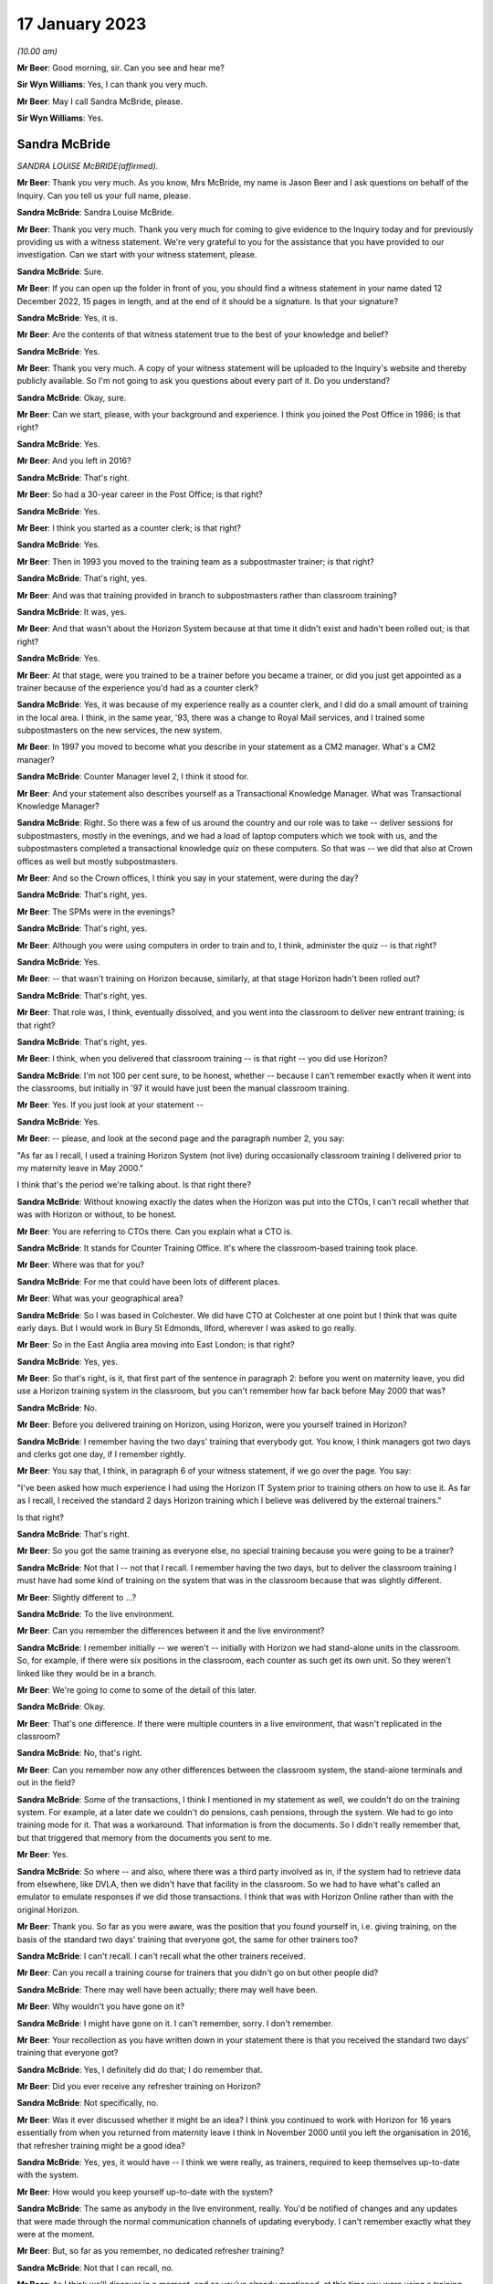 17 January 2023
===============

*(10.00 am)*

**Mr Beer**: Good morning, sir.  Can you see and hear me?

**Sir Wyn Williams**: Yes, I can thank you very much.

**Mr Beer**: May I call Sandra McBride, please.

**Sir Wyn Williams**: Yes.

Sandra McBride
--------------

*SANDRA LOUISE McBRIDE(affirmed).*

**Mr Beer**: Thank you very much.  As you know, Mrs McBride, my name is Jason Beer and I ask questions on behalf of the Inquiry.  Can you tell us your full name, please.

**Sandra McBride**: Sandra Louise McBride.

**Mr Beer**: Thank you very much.  Thank you very much for coming to give evidence to the Inquiry today and for previously providing us with a witness statement.  We're very grateful to you for the assistance that you have provided to our investigation.  Can we start with your witness statement, please.

**Sandra McBride**: Sure.

**Mr Beer**: If you can open up the folder in front of you, you should find a witness statement in your name dated 12 December 2022, 15 pages in length, and at the end of it should be a signature.  Is that your signature?

**Sandra McBride**: Yes, it is.

**Mr Beer**: Are the contents of that witness statement true to the best of your knowledge and belief?

**Sandra McBride**: Yes.

**Mr Beer**: Thank you very much.  A copy of your witness statement will be uploaded to the Inquiry's website and thereby publicly available.  So I'm not going to ask you questions about every part of it.  Do you understand?

**Sandra McBride**: Okay, sure.

**Mr Beer**: Can we start, please, with your background and experience.  I think you joined the Post Office in 1986; is that right?

**Sandra McBride**: Yes.

**Mr Beer**: And you left in 2016?

**Sandra McBride**: That's right.

**Mr Beer**: So had a 30-year career in the Post Office; is that right?

**Sandra McBride**: Yes.

**Mr Beer**: I think you started as a counter clerk; is that right?

**Sandra McBride**: Yes.

**Mr Beer**: Then in 1993 you moved to the training team as a subpostmaster trainer; is that right?

**Sandra McBride**: That's right, yes.

**Mr Beer**: And was that training provided in branch to subpostmasters rather than classroom training?

**Sandra McBride**: It was, yes.

**Mr Beer**: And that wasn't about the Horizon System because at that time it didn't exist and hadn't been rolled out; is that right?

**Sandra McBride**: Yes.

**Mr Beer**: At that stage, were you trained to be a trainer before you became a trainer, or did you just get appointed as a trainer because of the experience you'd had as a counter clerk?

**Sandra McBride**: Yes, it was because of my experience really as a counter clerk, and I did do a small amount of training in the local area.  I think, in the same year, '93, there was a change to Royal Mail services, and I trained some subpostmasters on the new services, the new system.

**Mr Beer**: In 1997 you moved to become what you describe in your statement as a CM2 manager.  What's a CM2 manager?

**Sandra McBride**: Counter Manager level 2, I think it stood for.

**Mr Beer**: And your statement also describes yourself as a Transactional Knowledge Manager.  What was Transactional Knowledge Manager?

**Sandra McBride**: Right.  So there was a few of us around the country and our role was to take -- deliver sessions for subpostmasters, mostly in the evenings, and we had a load of laptop computers which we took with us, and the subpostmasters completed a transactional knowledge quiz on these computers.  So that was -- we did that also at Crown offices as well but mostly subpostmasters.

**Mr Beer**: And so the Crown offices, I think you say in your statement, were during the day?

**Sandra McBride**: That's right, yes.

**Mr Beer**: The SPMs were in the evenings?

**Sandra McBride**: That's right, yes.

**Mr Beer**: Although you were using computers in order to train and to, I think, administer the quiz -- is that right?

**Sandra McBride**: Yes.

**Mr Beer**: -- that wasn't training on Horizon because, similarly, at that stage Horizon hadn't been rolled out?

**Sandra McBride**: That's right, yes.

**Mr Beer**: That role was, I think, eventually dissolved, and you went into the classroom to deliver new entrant training; is that right?

**Sandra McBride**: That's right, yes.

**Mr Beer**: I think, when you delivered that classroom training -- is that right -- you did use Horizon?

**Sandra McBride**: I'm not 100 per cent sure, to be honest, whether -- because I can't remember exactly when it went into the classrooms, but initially in '97 it would have just been the manual classroom training.

**Mr Beer**: Yes.  If you just look at your statement --

**Sandra McBride**: Yes.

**Mr Beer**: -- please, and look at the second page and the paragraph number 2, you say:

"As far as I recall, I used a training Horizon System (not live) during occasionally classroom training I delivered prior to my maternity leave in May 2000."

I think that's the period we're talking about.  Is that right there?

**Sandra McBride**: Without knowing exactly the dates when the Horizon was put into the CTOs, I can't recall whether that was with Horizon or without, to be honest.

**Mr Beer**: You are referring to CTOs there.  Can you explain what a CTO is.

**Sandra McBride**: It stands for Counter Training Office.  It's where the classroom-based training took place.

**Mr Beer**: Where was that for you?

**Sandra McBride**: For me that could have been lots of different places.

**Mr Beer**: What was your geographical area?

**Sandra McBride**: So I was based in Colchester.  We did have CTO at Colchester at one point but I think that was quite early days.  But I would work in Bury St Edmonds, Ilford, wherever I was asked to go really.

**Mr Beer**: So in the East Anglia area moving into East London; is that right?

**Sandra McBride**: Yes, yes.

**Mr Beer**: So that's right, is it, that first part of the sentence in paragraph 2: before you went on maternity leave, you did use a Horizon training system in the classroom, but you can't remember how far back before May 2000 that was?

**Sandra McBride**: No.

**Mr Beer**: Before you delivered training on Horizon, using Horizon, were you yourself trained in Horizon?

**Sandra McBride**: I remember having the two days' training that everybody got.  You know, I think managers got two days and clerks got one day, if I remember rightly.

**Mr Beer**: You say that, I think, in paragraph 6 of your witness statement, if we go over the page.  You say:

"I've been asked how much experience I had using the Horizon IT System prior to training others on how to use it.  As far as I recall, I received the standard 2 days Horizon training which I believe was delivered by the external trainers."

Is that right?

**Sandra McBride**: That's right.

**Mr Beer**: So you got the same training as everyone else, no special training because you were going to be a trainer?

**Sandra McBride**: Not that I -- not that I recall.  I remember having the two days, but to deliver the classroom training I must have had some kind of training on the system that was in the classroom because that was slightly different.

**Mr Beer**: Slightly different to ...?

**Sandra McBride**: To the live environment.

**Mr Beer**: Can you remember the differences between it and the live environment?

**Sandra McBride**: I remember initially -- we weren't -- initially with Horizon we had stand-alone units in the classroom.  So, for example, if there were six positions in the classroom, each counter as such get its own unit.  So they weren't linked like they would be in a branch.

**Mr Beer**: We're going to come to some of the detail of this later.

**Sandra McBride**: Okay.

**Mr Beer**: That's one difference.  If there were multiple counters in a live environment, that wasn't replicated in the classroom?

**Sandra McBride**: No, that's right.

**Mr Beer**: Can you remember now any other differences between the classroom system, the stand-alone terminals and out in the field?

**Sandra McBride**: Some of the transactions, I think I mentioned in my statement as well, we couldn't do on the training system.  For example, at a later date we couldn't do pensions, cash pensions, through the system.  We had to go into training mode for it.  That was a workaround. That information is from the documents.  So I didn't really remember that, but that triggered that memory from the documents you sent to me.

**Mr Beer**: Yes.

**Sandra McBride**: So where -- and also, where there was a third party involved as in, if the system had to retrieve data from elsewhere, like DVLA, then we didn't have that facility in the classroom.  So we had to have what's called an emulator to emulate responses if we did those transactions.  I think that was with Horizon Online rather than with the original Horizon.

**Mr Beer**: Thank you.  So far as you were aware, was the position that you found yourself in, i.e. giving training, on the basis of the standard two days' training that everyone got, the same for other trainers too?

**Sandra McBride**: I can't recall.  I can't recall what the other trainers received.

**Mr Beer**: Can you recall a training course for trainers that you didn't go on but other people did?

**Sandra McBride**: There may well have been actually; there may well have been.

**Mr Beer**: Why wouldn't you have gone on it?

**Sandra McBride**: I might have gone on it.  I can't remember, sorry. I don't remember.

**Mr Beer**: Your recollection as you have written down in your statement there is that you received the standard two days' training that everyone got?

**Sandra McBride**: Yes, I definitely did do that; I do remember that.

**Mr Beer**: Did you ever receive any refresher training on Horizon?

**Sandra McBride**: Not specifically, no.

**Mr Beer**: Was it ever discussed whether it might be an idea? I think you continued to work with Horizon for 16 years essentially from when you returned from maternity leave I think in November 2000 until you left the organisation in 2016, that refresher training might be a good idea?

**Sandra McBride**: Yes, yes, it would have -- I think we were really, as trainers, required to keep themselves up-to-date with the system.

**Mr Beer**: How would you keep yourself up-to-date with the system?

**Sandra McBride**: The same as anybody in the live environment, really. You'd be notified of changes and any updates that were made through the normal communication channels of updating everybody.  I can't remember exactly what they were at the moment.

**Mr Beer**: But, so far as you remember, no dedicated refresher training?

**Sandra McBride**: Not that I can recall, no.

**Mr Beer**: As I think we'll discover in a moment, and as you've already mentioned, at this time you were using a training version of Horizon and not the operating version that was used in the live estate; is that right?

**Sandra McBride**: That's right, yes.

**Mr Beer**: I think you undertook that role until May 2000.  As I said already, you returned from maternity leave in November 2000 and from that time onwards you had an administrative function; is that right?

**Sandra McBride**: Yes.

**Mr Beer**: Would a fair description of that be having responsibility for the maintenance of the new entrant counter training materials?

**Sandra McBride**: That's right.

**Mr Beer**: Was that a regional role or a national role?

**Sandra McBride**: National.

**Mr Beer**: Was it -- I was going to say just you.  That sounds terrible.  Was it you or was there anyone else doing it?

**Sandra McBride**: Well, I was the only person who did that role, but I had support from the team, the wider training team.

**Mr Beer**: What support did the wider training team give you?

**Sandra McBride**: They would be involved in changes.  So I organised a group from the team, sort of like so there was some trainers, some training managers, and a trainer coach which was sort of a high level of manager, and we had regular meetings to discuss changes to the course materials.  So their input helped identify changes that we needed to make, any amendments.

So that's where the support was in that their knowledge and experience of using the training materials sometimes identified improvements, and obviously then, if there were any changes to products, then we would as a group make sure that the changes were made to all the materials in the course.

**Mr Beer**: Did you hold the pen, as it were, over the changes to the manual or the materials?

**Sandra McBride**: Yes, I sort of like -- you know, I was the custodian of them all and -- yes, so I just made sure that those changes were made.  Some of the changes I made myself, once somebody had identified what needed to be done.  So a lot of those changes I did do after agreeing with the team, the working group that I worked with, what changes were needed.

**Mr Beer**: Just to be clear as to the extent or limitations of your role, you weren't involved in the initial rollout of the Horizon training programme, i.e. existing subpostmasters and counter staff, their training on the new Horizon System?

**Sandra McBride**: No.

**Mr Beer**: That was down to, I think, the company responsible for the design and build and rollout of the system?

**Sandra McBride**: Yes.

**Mr Beer**: Which became Fujitsu?

**Sandra McBride**: Yes.

**Mr Beer**: Your role was to have responsibility, secondly, for the entire suite of training materials -- is that right -- for trainees on the new entrant counter training programme?

**Sandra McBride**: Yes, just the new entrant training, yes.

**Mr Beer**: And that obviously included an element, a significant element, of training on the Horizon System?

**Sandra McBride**: Yes.

**Mr Beer**: Now, you say in paragraph 17 of your witness statement, if we just turn to that, please, which is on page 5, in the third sentence, the fourth line:

"The training course changed in length and content over the years.  Initially the classroom course was only available to Branch Office staff but after making changes it was offered to subpostmasters."

When did that change take place?

**Sandra McBride**: I don't recall exactly when that was.

**Mr Beer**: Can you recall why the new entrant training as a classroom course was only available to branch office staff?

**Sandra McBride**: No, I don't know why.

**Mr Beer**: And only rolled out to those becoming subpostmasters later?

**Sandra McBride**: Yes, I don't know why that decision was made to change that.

**Mr Beer**: I'm looking at it the other way round: why the decision was made not to include subpostmasters from the outset.

**Sandra McBride**: I don't know because --

**Mr Beer**: I know it wasn't your decision presumably.

**Sandra McBride**: No.  The classroom training initially was offered to -- or it was mandatory for branch office staff.  That was in place when I joined in '86 actually.  So I don't know why that was how it was, but that was how it was when I joined.

**Mr Beer**: You say, picking up on what you've just said, if we go over the page to paragraph 21:

"New entrant training was offered to all new subpostmasters although was mandatory for Branch Office staff."

Are you drawing a distinction there between one being optional and one being mandatory?

**Sandra McBride**: At a later date, once the classroom training was offered to subpostmasters, it was offered to them rather than being mandatory like it was for branch office staff.

**Mr Beer**: Why was that?

**Sandra McBride**: I don't know, to be honest.

**Mr Beer**: Can you think of a reason why a distinction was drawn?

**Sandra McBride**: Because I'm guessing that, when a subpostmaster takes over a post office, they've got a lot to deal with. They may not have been able to take the time out to go to the classroom training.  The location of the classrooms might not have been suitable.

**Mr Beer**: Why didn't those things apply to counter staff?

**Sandra McBride**: I think with counter staff, as far as I'm aware, they were able to book into accommodation, like hotels, if they were a long way from a CTO counter training office, which -- that didn't apply to subpostmasters.

**Mr Beer**: So it was about accommodation relating to attendance that --

**Sandra McBride**: Yes, so they could get to a counter training office. So, if it was a long way from -- because we had several around the country, but obviously not everybody was able to travel perhaps on a daily basis to a counter training office.  So they were put up in hotels to enable them to attend.

**Mr Beer**: That was the reason why it was only voluntary attendance for subpostmasters?

**Sandra McBride**: No, I don't believe that is why it was only voluntary for subpostmasters.  I don't think they were -- the business would pay for them to go to the hotel, but I don't know.

**Mr Beer**: Other than that you don't know the reason?

**Sandra McBride**: That's my assumption really.

**Mr Beer**: Okay, thank you.

Now, I think there came a time when the audit team merged with the training team.

**Sandra McBride**: That's right, yes.

**Mr Beer**: After that time, you had responsibility for maintaining the audit documents and tools as well as the training documents and tools.

**Sandra McBride**: That's right, yes.

**Mr Beer**: Again, was that a national responsibility?

**Sandra McBride**: Yes.

**Mr Beer**: So, if from whenever this date was -- we'll establish the date in a moment if we can -- somebody was to ask who's responsible for the maintenance of policy documents or protocol documents relating to audit nationally, that would be you?

**Sandra McBride**: Yes.

**Mr Beer**: Can you remember when you assumed that position, when you took up that role?

**Sandra McBride**: Not exactly, no.  I don't know when that --

**Mr Beer**: So it's after November 2000?

**Sandra McBride**: Yes, it would have been, yes.

**Mr Beer**: And before 2016 when you left?

**Sandra McBride**: Yes.

**Mr Beer**: Any recollection as to, in that 15 or 16 years, when that might be?

**Sandra McBride**: From seeing a document on here that you supplied, it states that it was around about 2008.

**Mr Beer**: Yes.  We're going to look at that document a little later in the morning.  But you have read that now.  Does that jog your memory at all, or doesn't it assist --

**Sandra McBride**: Well, it says 2008, so I trust it was 2008.

**Mr Beer**: Okay.  What were the reasons, as you understood them, for the merger of the two teams, audit and training?

**Sandra McBride**: I think -- I don't know for sure, but my guess is that it was to utilise the number of trainers that we had, you know, to make the trainers multi-skilled, because there was -- the training team was quite a large team, and I think that was one of the reasons to multi-skill the field trainers.

**Mr Beer**: I was going to ask you that.  Were the existing teams, the teams of trainers and the teams of auditors, asked to carry out their existing roles, i.e. the trainers stayed as trainers and the auditors trained as -- stayed as auditors or, after the merger, did auditors carry out training and trainers carry out audits?

**Sandra McBride**: Yes, they did, yes.  They wanted all the advisers, as they became known, to be multi-skilled to be able to do both.

**Mr Beer**: Would it be right that sometimes a failure in training might manifest itself in the course of an audit?  If somebody hadn't been properly training about something --

**Sandra McBride**: Possibly, yes.

**Mr Beer**: -- they might make mistakes?

**Sandra McBride**: Yes.

**Mr Beer**: And those mistakes might show up in an audit?

**Sandra McBride**: If they weren't perhaps following procedures, it might do.  The audit was primarily to check the assets in the branch against what the Horizon System, when Horizon was in, said there was.  So I suppose, if somebody hadn't been trained properly in those procedures, they could make errors.

The audit also included other areas such as compliance.  So the auditors would check compliance as well.

**Mr Beer**: Compliance with what?

**Sandra McBride**: Anti-money laundering and areas like that.

**Mr Beer**: So regulatory compliance?

**Sandra McBride**: That's right, yes.

**Mr Beer**: Would it ever be the case that a person that had been trained by a training and audit adviser would then be audited by that same person?

**Sandra McBride**: Possibly, yes.

**Mr Beer**: Is that because the pool was relatively small and geographically based?

**Sandra McBride**: The pool of --

**Mr Beer**: Training an audit adviser.

**Sandra McBride**: That was quite a large number of people, but obviously I think, when they were scheduled to attend an audit, the advisers would be allocated a branch fairly local to them, which would apply with the training aspect as well.

**Mr Beer**: So it's the geographical limitation that means you might get the same person that trained you as a year or two later auditing you?

**Sandra McBride**: Yes.

**Mr Beer**: You refer -- we needn't turn it up -- in paragraph 46 of your witness statement to trainers being trained on audit tools and shadowing auditors and vice versa.  Is that because they were required to multitask?

**Sandra McBride**: Yes.

**Mr Beer**: Was that from 2008 again?

**Sandra McBride**: Yes, it would have been, yes.

**Mr Beer**: Can we look, please, at a document POL00043806.  This is going to come up on the screen for you.  It's going to be so complicated to find where you are on that.  This document, take it from me, describes you as the audit and training adviser.

**Sandra McBride**: I haven't seen anything yet.

**Mr Beer**: I think it's coming up on the screen now.  If we go over to the next page, please.

**Sandra McBride**: I can't see anything on my screen at the moment.

**Mr Beer**: Just wait a moment.  Somebody will come out and help.

Can you now see?

**Sandra McBride**: Yes, I can.

**Mr Beer**: In the time that that's taken, I've now lost you.  Take it from me this describes you as an audit and training adviser.

**Sandra McBride**: Yes.

**Mr Beer**: Is that right?

**Sandra McBride**: That was the role I was at the time, yes.  That would have been my title, yes.

**Mr Beer**: So, if you had to fill out a passport application and they said, "What's your job title", you would have written in it "audit and training adviser"?

**Sandra McBride**: Yes.

**Mr Beer**: Who did you advise, or is that a misdescription?

**Sandra McBride**: Yes, I didn't sort of advise as such.

**Mr Beer**: Sorry, the document can be taken down now particularly as it was of no use to me.

**Sandra McBride**: I think we were all called advisers in some format, like the field support advisers, they were the trainers/auditors.  The role name changed -- my role name changed over the course of the years I did it but, you know, I don't really call myself -- I don't recall being an adviser as such.

**Mr Beer**: You wouldn't have seen yourself as an adviser?

**Sandra McBride**: Not really, no.

**Mr Beer**: Just like the people that were doing the training, you wouldn't have seen them as advisers?

**Sandra McBride**: No.

**Mr Beer**: You would have called them trainers?

**Sandra McBride**: Yes.

**Mr Beer**: And the people doing the auditing, you would have seen them as auditors, not advisers.

**Sandra McBride**: No, not really, no.

**Mr Beer**: Did you in fact give advice at all to anyone?

**Sandra McBride**: Not really, no.  I don't think so.

**Mr Beer**: Did you advise over the content of the changes to the training materials and audit materials, or did you just administrate the changes that were made by others?

**Sandra McBride**: I did have -- I suppose I would have had input into that, into the changes.

**Mr Beer**: What do you mean by you would have had input?  Can you give us a feel for the extent of your involvement?

**Sandra McBride**: For example -- I'm trying to think of an example ...

**Mr Beer**: So when Horizon Online came in, say in 2010, there would have needed to be a change to the training manuals/materials?

**Sandra McBride**: Yes.

**Mr Beer**: Would you have sent a memo out to trainers or manager trainers and said, "This thing is coming in, we need some content, please suggest the content", they send it in, you collate it, or would you have said, "No, I don't think that's a very helpful suggestion to a change to the materials.  I think it would be better worded like this"?

**Sandra McBride**: Yes, I suppose I did have that sort of input, like I would perhaps make sure that it was -- any training material, as in trainer notes that they would have to refer to if they were running a course, for example, was legible and easy to understand for the person delivering it, and that it was grammatically correct and that sort of thing.  So that sort of thing, really.

**Mr Beer**: So that makes it sound as if your role was still relatively administrative --

**Sandra McBride**: Yes.

**Mr Beer**: -- making sure that things were grammatically correct and made sense, rather than making changes to or suggesting changes to issues of substance?

**Sandra McBride**: Yes, yes, and I was responsible for making sure version control was kept up to date, and make sure things were -- and communicated to the team.  So, when changes were made, I would, you know, make sure that one was aware of those changes.

**Mr Beer**: Can we look, please, at POL00085658.  This is a set of slides that you, I think, refer to in your witness statement because the Inquiry had shown them to you -- that is paragraph 53 of your witness statement -- and we can see this is a set of slides headed 28 September 2011, Audit Review Cascade.  On the first page there's mention of Sue Richardson, the Projects & Standards Manager.

On the second page of the slides under heading "Background", it says:

"Early 2008 the network support field team (NSFT) took over responsibility for financial and compliance auditing from the national audit team."

Is that the document you were referring to earlier when you referred to the date being 2008?

**Sandra McBride**: Yes.

**Mr Beer**: It refers to that team taking over responsibility for financial and compliance auditing.  Was there any other kind of auditing?

**Sandra McBride**: No, not that I recall.

**Mr Beer**: So they took over all auditing?

**Sandra McBride**: Financial audits and the --

**Mr Beer**: Yes.

**Sandra McBride**: Yes.

**Mr Beer**: If we just go forwards to page 10 of this document, please, chapter 2 of the slides appears to refer to you and Mr Paul Humber giving the presentation.

**Sandra McBride**: Yes.

**Mr Beer**: Who was Paul Humber?

**Sandra McBride**: Paul Humber was a field support adviser.  He was originally in the audit team prior to joining with the training team, and he was a very knowledgeable and experienced auditor.

**Mr Beer**: You probably don't remember delivering this session but, looking at the slide, it suggests you maybe delivered it together with him.

**Sandra McBride**: Yes, that --

**Mr Beer**: Is that a fair inference?

**Sandra McBride**: Yes, I think so, yes.

**Mr Beer**: If we look over the page, please, to page 11, can you help us as to what this is describing or doing, what's being presented here.

**Sandra McBride**: So I think what this is displaying is that the person named on the left would be the person who has suggested an update.  The request, as it is detailed, what they're suggesting and what we've done about and what the benefit of that suggestion or change was.

**Mr Beer**: I see.  So you were essentially running through suggestions to changes, the response to them, and the believed outcome of them?

**Sandra McBride**: Yes, yes.  So the review I think was -- I think what we did or what Sue asked for, we would get feedback from the team and, I think, perhaps stakeholders as well involved.  I don't know if it was this document or a different one and, because I looked after chapter 2 with Paul, that's why me and Paul were delivering this section, and these are the changes that were suggested for this particular section.

**Mr Beer**: And this is all about audit rather than training?

**Sandra McBride**: This is audit, yes, and -- yes, so these are the feedback that we would have received, and that's what, you know, the details what we did.

**Mr Beer**: In the course of the suggestions and the responses, there's reference to debts in branch accounts being shown up on audit.  What experience at this time did you have of debts or discrepancies showing up in branch accounts?

**Sandra McBride**: Not much, to be honest.

**Mr Beer**: That was the purpose of an audit amongst other things?

**Sandra McBride**: Yes, yes, to identify.

**Mr Beer**: To identify a discrepancy?

**Sandra McBride**: Discrepancies, yes.

**Mr Beer**: By this time -- so September 2011 -- how frequently -- do you remember I got the date September 2011 from the front slide?

**Sandra McBride**: Yes, yes.

**Mr Beer**: How frequently to your knowledge were debts or discrepancies shown up in audits?

**Sandra McBride**: I don't know.  I don't know.  I wouldn't know the data. I don't know how frequently that would happen.

**Mr Beer**: Were the causes of such debts or discrepancies ever fed back to you?

**Sandra McBride**: No, no --

**Mr Beer**: Did anyone mention that by this time, September 2011, that Horizon itself might be causing debts or discrepancies to be shown?

**Sandra McBride**: No, not at all.

**Mr Beer**: That the system itself was responsible for creating and creating falsely shortfalls?

**Sandra McBride**: No.

**Mr Beer**: In your career -- we'll look at this in more detail in a moment -- right up until 2016, had you ever heard of such a suggestion?

**Sandra McBride**: No.

**Mr Beer**: Overall, how did you regard the robustness and reliability of the data produced by Horizon from, say, November 2000 until you left the organisation in 2016?

**Sandra McBride**: I trusted it, I suppose.  We worked with the system, we expected it to be right, and we trusted the information that it produced.

**Mr Beer**: And why did you trust it?

**Sandra McBride**: I don't know really.  I suppose it's because we -- we -- I was just going to say trust again.  I don't know why I trusted it, because we hadn't any other reason not to I suppose.

**Mr Beer**: Did you assume that it had been through some process of procurement and testing and validation, for example?

**Sandra McBride**: Yes, yes.

**Mr Beer**: That you assumed that the Post Office wouldn't roll out a system that was riddled with errors?

**Sandra McBride**: That's right, yes.

**Mr Beer**: To your knowledge, was that trust in the system ever called into question?

**Sandra McBride**: No, not from what I recall.

**Mr Beer**: Did anyone mention that the system had bugs, errors and defects in it --

**Sandra McBride**: No.

**Mr Beer**: -- that were liable to produce false data?

**Sandra McBride**: No.

**Mr Beer**: Now, you have already told us -- that document can come down, thank you -- that the training machines used for training on Horizon were not live, in inverted commas, so were therefore different to those used out in the field; that's right?

**Sandra McBride**: Yes.

**Mr Beer**: Do you know why that was, that the machines used to train people were in that respect different from those that they would then use when they got out into the field?

**Sandra McBride**: I think it's so that there could be no danger of any transactions that were conducted in the training going into the live estate, if you like.  I don't know for sure.

**Mr Beer**: Do you know whether any consideration was given to partitioning the training system so that that couldn't happen?

**Sandra McBride**: No.

**Mr Beer**: Still having it live but partitioning it so that the data couldn't affect the actual operations on the ground?

**Sandra McBride**: When we had Horizon Online, I believe that we did have certain things -- like the screen, certain screens were as were seen in the live environment.  So we received it to us, but the data couldn't go the other way.  So the transactions couldn't be, you know, added to the live estate data, if you like.

**Mr Beer**: We'll look at that in a little more detail when we look at some documents later --

**Sandra McBride**: Okay.

**Mr Beer**: -- the process after 2010 with Horizon Online.  But, before then, can you recall whether any measures were taken in the training that explained to trainees that their appreciation of problems on the system might be different when they are out in the field?

**Sandra McBride**: I think we would -- I say we -- the trainers would say it would be different in the field, because the amount of transactions and stock and cash that we held within the classroom environment was very small.  So, when they got to their branch, they're more likely to have had a lot more of everything.  So there's those differences.

As I said to you about the emulator, you know, we had an emulator to emulate responses for certain transactions, and then also I mentioned about the pensions.  Obviously, we had to do a workaround in the classroom to enable the pensions to be trained.  So that was obviously different to what it would have been in the live environment for the trainees.

**Mr Beer**: Let's look at some materials.  Can we look at FUJ00001703.  Just to familiarise ourselves with the date and the nature of the document, this is described as a "Counter Training Offices Strategy".  You'll see that it's a Fujitsu Services document and you'll see that it's dated 27 November 2002.

You'll see that the distribution of it includes the Post Office and, amongst others, Sandra Lewis.  Was that you?

**Sandra McBride**: Yes.

**Mr Beer**: Your maiden name?

**Sandra McBride**: Yes.

**Mr Beer**: If we go to page 9, please, and look at the hardware section under 3.2.1, you'll see that this records that:

"Each CTO is equipped with freestanding Horizon training systems.  A summary of the hardware is listed below" and you'll see what it is.

Then under the bullet points:

"Each training system is a standalone counter. Two of the counters will be connected to the Epson 200 inkjet printers.  There is no connection to any other counter or server and all the counters are identical in every way."

So this is a reflection of the point that I think you were making earlier or the evidence that you gave earlier --

**Sandra McBride**: Yes.

**Mr Beer**: -- that this would differ from any branch in which multiple counters were used out in the field?

**Sandra McBride**: Yes, yes.

**Mr Beer**: Do you know why that was?

**Sandra McBride**: No.

**Mr Beer**: If there was a particular problem with multiple counter operation out in the field, if there was a bug or an error or a defect in the system that particularly arose when multiple counters were operated together, that wouldn't be apparent in the training setup?

**Sandra McBride**: No.

**Mr Beer**: So that couldn't be trained on and, more importantly perhaps, it wouldn't manifest itself to the trainers?

**Sandra McBride**: No.

**Mr Beer**: Then if we look at 3.2.2, please:

"The systems are built as standard training counters of the type and software level used for delivering classroom training to outlet managers and their staff during the national rollout of Horizon.  At the time of installation the systems mirrored the functionality of the systems being installed in live offices at the start of national rollout.  This release was known as CSR.  Since then, an upgrade has been performed at release CSR+, at a level known as CI4.

"The systems also reflect the functionality described in the training workbooks issued on training courses during the national rollout.  The training counter also features facilities to run and reset POLO~..."

Can you remember what that was?

**Sandra McBride**: No.

**Mr Beer**: -- "and to reset training data.  Note that, unlike training mode, the training data is not reset automatically at power up, power down or a logout.  The CTO counter build currently contains both the standard UK training build and the Northern Ireland variant.  The trainer is able to select which variant to load up and run.  This build will also support use of the OKI8P Plus printer as well as the Epson Stylus 200.  The systems feature the same set of training data used by Pathway in training mode and the delivery of training for the rollout programme both at CSR and CSR+.  When the CTO systems were refreshed to reflect the functionality being introduced at CSR+, additional data was included allowing trainers to set exercises which use some of Post Office Limited's own training aides: i.e. barcoded bills and barcoded order books."

This is all detailed in another document.

Then can you help us then, with that in mind, from your knowledge, to what extent did the software in use in the training setup differ from that in the live environment?

**Sandra McBride**: I don't know the specifics, to be honest.  I believe from reading another document that we had updates via disks.  Therefore, the training offices weren't updated as quickly, I think, as the live environment.  I can't remember how the live environment was updated, but I know from reading a document that you've shown me that we received disks in the CTOs to update them.  So that --

**Mr Beer**: There was a timelag?

**Sandra McBride**: I think so, yes.

**Mr Beer**: But can you remember whether the aim was to replicate from a software perspective everything in the live estate in the training setup, or whether in fact there were differences?

**Sandra McBride**: I can't remember whether there were -- what the differences were, if there were differences.

**Mr Beer**: Can you remember a part of the system called Riposte?

**Sandra McBride**: Vaguely, yes.

**Mr Beer**: Can you help us: if there were, as we now know that there are, errors, bugs and defects in the Riposte message servers operating in the field in the live environment, would you expect that also to be apparent in the training units?

**Sandra McBride**: Yes, I would -- yes, I would expect so.

**Mr Beer**: Can you ever recall that being mentioned as an issue, that the message servers used by Riposte had defects within them?

**Sandra McBride**: No.

**Mr Beer**: About what information they were communicating?

**Sandra McBride**: No, I don't think so, no.

**Mr Beer**: Can we just fast forward a moment to 2016, please, and see by the time you left what the position was then. Can we go to POL00035737.  Can you see that this is a document, a Post Office document, headed "Counter Training Office PoS Training System Requirements"? It's dated 15 February 2016, and you can see that you're listed as one of the reviewers.  I think they must be pre your leaving.

**Sandra McBride**: Yes.

**Mr Beer**: Do you remember this document at all?

**Sandra McBride**: Not before seeing it --

**Mr Beer**: More recently?

**Sandra McBride**: No, that's right.

**Mr Beer**: Now you've seen it more recently, can you tell us what the purpose of the document was?

**Sandra McBride**: I think -- well, as it says, it's stating our requirements -- our, this is Post Office requirements -- for the training system.

**Mr Beer**: And so who was it issued to?

**Sandra McBride**: Fujitsu, I'm guessing.

**Mr Beer**: If we look at page 4 of the document, please, just familiarising ourselves with the background:

"Post Office undertaking a major transformation of its IT systems, hardware and networks.  This is known as the Branch Technology Transformation programme."

Does that ring a bell now?

**Sandra McBride**: Yes, vaguely -- not so well, to be honest.

**Mr Beer**: "The replacement of the existing point of service system Horizon Online used in all Post Office branches, British Forces branches, some admin locations and counter training offices is part of the branch technology transformation programme and is known as the front office application, (FOA) programme.  The CTOs (Counter Training Offices) are used to train all new postmasters, WH Smith colleagues and Post Office branch colleagues. Each counter training office classroom is a live branch on Horizon Online using live reference data, but all transactions processed are clearly differentiated so that training transactions are stored separately from the live transactions."

That's what I referred to earlier as partitioning.

**Sandra McBride**: Right, okay.

**Mr Beer**: Can you remember that by this time, by 2016, the position was that in the classroom, in the CTOs, each classroom was a live branch using Horizon Online and used live reference data?

**Sandra McBride**: Yes, with Horizon Online, yes.

**Mr Beer**: Can you remember when that change took place, that in the classroom live reference data was used for training?

**Sandra McBride**: No, I don't remember exactly when that was.

**Mr Beer**: Was it timed at the same time as the introduction of Horizon Online, or did it come in after the introduction of Horizon Online?

**Sandra McBride**: I don't remember.

**Mr Beer**: Do you know why the change was made, that live data was used, live reference data was used?

**Sandra McBride**: No.

**Mr Beer**: Can you therefore not help us as to what prevented that from happening whilst you were responsible for the national training documents before then?

**Sandra McBride**: No, I don't know.

**Mr Beer**: Did anyone ever explore this: why can't we do in the classroom the things that we're going to expect these thousands of subpostmasters to do out in the field?

**Sandra McBride**: Yes, exactly, yes, yes.

**Mr Beer**: Train them in the same, using the same data that they're likely to encounter when they get out there?

**Sandra McBride**: I remember we would -- I can't remember exactly when it was though, that we would often have feedback, if you like, from -- well, not just -- you know, from myself as well, that we should be training the same as what the live environment were seeing.

**Mr Beer**: When you say -- this document come down thank you.  When you say we would often have feedback --

**Sandra McBride**: Yes.  So trainers and -- it was just something that, you know, we -- it was a -- we weren't able to always show exactly what was in the live environment, and we would express that.  But I don't know why -- I don't know what the reasoning was as to why we couldn't always have that.

**Mr Beer**: Was this a constant sort of niggle or concern?

**Sandra McBride**: I think in the early days of Horizon it was, because of -- but, once we got Horizon Online, obviously the screens that we could see were the same, and the processes, you know, were the same as well.  But we weren't able to do all transactions, if I recall -- it's hard to remember -- on the training system.

**Mr Beer**: Can you remember, when these concerns or issues were raised, what the answer was that came back as to why we can't do it?  We want to train all of these subpostmasters using a system that's the same as the one out in the field, using data that's likely to be the same as the data that they will be processing out in the field.  You can't do that because ... and what was the because?

**Sandra McBride**: I don't think there was a definitive answer that I can recall.  I have a feeling it may well have been around budgets possibly because -- I don't know for sure but that might have been an obstacle that, if we had to, or the Post Office had to pay, or the training team, whoever, had to pay for an upgrade, I think in the earlier days that might have been an issue, and that might have been a barrier to getting, you know, a more up-to-date system for training.

**Mr Beer**: Was it ever reported back to you that the system as operated in the classroom manifested bugs, errors and defects?

**Sandra McBride**: No.

**Mr Beer**: Can we turn to updates to the training equipment and software and in paragraph 32 of your witness statement, if we just turn that up please, 32 which is on page 8, you say:

"I can recall that the training Horizon systems in the CTOs were not always up-to-date so trainers had to talk through some transactions that could not be completed on the training Horizon system.  When we first received the training Horizon systems, I don't recall us having input into what was on the systems."

So dealing with the first part of that first, the systems in the classroom not always being up-to-date and so trainers had to talk through some transactions without being able to demonstrate them or tutees being able to conduct them?

**Sandra McBride**: On the Horizon System, yes.  We could explain how to do a transaction physically but not necessarily on the screen.

**Mr Beer**: Was that because of the system not being live?  Is this a function of or a consequence of the system not being live?

**Sandra McBride**: Possibly, or that it was when we had the disks to update.  I can't remember exactly.  Also, as I mentioned previously with the emulator, that would emulate responses, but with the pensions instance, that's the main one really that comes to mind from looking at the documents.  So, you know -- I can't remember exactly which transactions that we couldn't do, but I know there were some that they couldn't physically do on the system.  But I think the thought was that it wasn't a major issue, because the trainer could talk through it, and the person would then receive on-site training in their branch, so therefore they would see the transaction live.

**Mr Beer**: The emulator, was that connected to anything outside of the room?

**Sandra McBride**: I don't know.

**Mr Beer**: We know that the way that Horizon operated is that there were connections to servers held in other parts of the country, up in Bootle, for example, and one of the issues that we've been exploring is errors, bugs and defects in the local servers' communication with sending messages to and from the servers up in Bootle.

**Sandra McBride**: Right.

**Mr Beer**: Can you recall whether the emulator was connected to anything in that way?

**Sandra McBride**: I don't think so.  I don't think it was.  I don't know.

**Mr Beer**: So the system was sort of standalone in the classroom?

**Sandra McBride**: I can't remember how worked, to be honest.  I think it was just in the classroom, I think.

**Mr Beer**: What did it emulate?

**Sandra McBride**: Responses from DVLA.  So, if you scan a barcode of 11, it would emulate a response that you would receive in the live environment from DVLA.  The same for banking, chip and PIN transactions.

**Mr Beer**: Any other examples, please?

**Sandra McBride**: I can't remember.

**Mr Beer**: Was it supposed to emulate third party, as you called them, transactions?

**Sandra McBride**: Yes, yes.  I can't remember any others.

**Mr Beer**: Was it part of the training to do balancing?

**Sandra McBride**: Yes.

**Mr Beer**: Did the emulator have any role in balancing?

**Sandra McBride**: No.

**Mr Beer**: Can we go, please, back to Fujitsu00001703.  Remember we looked at this a moment ago?  Can we go to page 12, please, and under the heading "Upgrading the Software Level", at number 5, the first paragraph, the document -- remember this is late 2012:

"The systems will receive software upgrades as planned and agree between Pathway and Post Office Limited."

I think that's meant to read "and agreed between Post Office and Pathway":

"... because of the standalone nature of the systems, it is not possible to keep them up to date with the reference data changes which are regularly sent to the networked systems installed in the live post office outlets.  Each counter is fitted with a removable hard disk.  This enables replacement disks to be easily swapped in and out on site for the purpose of upgrading the systems to a newer release when required."

Is that what you were referring to earlier about updates not being automatic but there being a lag?

**Sandra McBride**: Yes.

**Mr Beer**: And then, if we go over to page 13, please, and scroll down, please, three paragraphs from the bottom there, the document provides:

"For clarification, there is no support in the training counter for PIN pads, debit card method of payment (or NBS) [Network Banking Services] since these features are not supported in training mode.  Support for these features would require additional development and testing effort and would need to be requested separately."

That reflects the fact, doesn't it, that there were differences, perhaps significant differences, between the training machines operated as compared to a live operating environment; is that right?

**Sandra McBride**: Yes.

**Mr Beer**: Would you agree that one benefit of having the live reference data and essentially a live system operating in the CTOs would have been that, if there were errors, bugs and defects in the operation of Horizon, they would have manifested themselves to the trainers?

**Sandra McBride**: Yes.

**Mr Beer**: The same trainers who were going to be the auditors?

**Sandra McBride**: Yes -- before 2008.

**Mr Beer**: Yes.

**Sandra McBride**: Or after -- after 2008 rather, yes.

**Mr Beer**: Well, both before and after 2008.

**Sandra McBride**: Yes, yes, that is right, yes.

**Sir Wyn Williams**: I'm sorry, Mrs McBride, you dropped your voice in that last exchange.  Could you just say what you told Mr Beer, please.

**Sandra McBride**: I was just saying -- initially I said before 2008 and then I said after.

**Sir Wyn Williams**: Yes.

**Sandra McBride**: And then Mr Beer did say before as well and I said yes, that is right.

**Sir Wyn Williams**: Fine.  Thank you.

**Mr Beer**: Now, you were involved in training, as we've discussed, and had responsibility for the training materials from when you returned from maternity leave in November 2000 until you took redundancy some 16 years later.

**Sandra McBride**: Yes.

**Mr Beer**: One of the things that training, good training, is supposed to prepare trainees for is -- would you agree -- when things go wrong with the systems that they are using?

**Sandra McBride**: Yes.

**Mr Beer**: And one of the things that training, good training, is supposed to prepare for is that, where there are known problems or difficulties in the operation of a system or in the operation of the processes that the trainees are going to be able to, or going to be required to use, good training informs them of such problems in advance?

**Sandra McBride**: Yes, yes.

**Mr Beer**: It shouldn't be facing the training just towards a rosy world where everything is perfect; it should be looking at a world where things perhaps go wrong?

**Sandra McBride**: Yes.

**Mr Beer**: In that 16-year period that we're talking about, were you ever told directly of any problems that arose with the Riposte messaging system?

**Sandra McBride**: No.

**Mr Beer**: Did you ever hear any discussion, even overhear discussion amongst others, about problems with the Riposte messaging system?

**Sandra McBride**: No.

**Mr Beer**: Were you ever told directly of any problems with Horizon's EPOSS system?

**Sandra McBride**: No.

**Mr Beer**: Did you hear about any problems concerning the Horizon EPOSS system?

**Sandra McBride**: No.

**Mr Beer**: Were you ever asked by anyone else within Post Office to address problems in the field in the training materials?

**Sandra McBride**: No.

**Mr Beer**: No?

**Sandra McBride**: No, not that I recall.

**Mr Beer**: We heard evidence last week from Chris Gilding.  Did you know Mr Gilding?

**Sandra McBride**: Yes, I do.

**Mr Beer**: He said that he found that subpostmasters and counter clerks, other people using Horizon, could make mistakes when they were using Horizon, including mistakes that would affect accounting and balancing.

**Sandra McBride**: Yes.

**Mr Beer**: Were you aware that that could happen out in the field?

**Sandra McBride**: Yes, yes.

**Mr Beer**: I think that some of the training documents for which you were responsible similarly appear to acknowledge that mistakes may need to be corrected by subpostmasters; is that right?

**Sandra McBride**: Yes.

**Mr Beer**: If we can look at one of them, please, POL00035624. Thank you.  Can you help us as to what this document is.

**Sandra McBride**: I believe this is like a training brief for the trainer; that's their script, if you like.

**Mr Beer**: So notes addressed to a trainer to tell them how to train?

**Sandra McBride**: Yes -- how to deliver the --

**Mr Beer**: How to deliver the training?

**Sandra McBride**: Yes.

**Mr Beer**: Or this element of the training?

**Sandra McBride**: Yes.

**Mr Beer**: If we could go forwards, please, to page 6 of the document and look act the foot of the page, remming in stock.  Can you now remember what remming in and remming out were?

**Sandra McBride**: Yes.

**Mr Beer**: Just describe for us, please.

**Sandra McBride**: So it's a way of -- I say remming in -- adding stock and cash into the branch and, if you have excess stock or cash, then you -- it's a way of getting it out of the branch.

**Mr Beer**: And here we're dealing with remming in stock, and the instructions to trainer are:

"To accept stock to a branch the individual pieces of stock will be entered manually once they have been checked.  In the classroom setting, this is identical to the branch other than the scanning of the pouch barcode during the delivery stage.  Talk the learners ..."

The learners, that means the people being trained, yes?

**Sandra McBride**: Yes.

**Mr Beer**: "... through the path to the stock rem screen."

Then some instructions are given.  Are they keystrokes, F14 and F2?

**Sandra McBride**: Yes.

**Mr Beer**: "At this point, remind the learners that the quantity button needs to be used to stop errors in volume.  If you rem in one book of 12 first class stamps instead of 50, you will have a gain that will result in a future transaction correction, and this mistake could mask losses that would have to be made good when the transaction correction was received."

Can you explain what these instructions are telling the trainer about.

**Sandra McBride**: No, basically I think this area is around the example of the first class book of stamps.  They came in packs of 50.  So, if the learner had put in one book of stamps instead of 50, that would create a gain in their balance.  But that wouldn't necessarily show up as just that amount at the end of the balancing period, because there may have been other errors made during that period.

**Mr Beer**: And this was masking them?

**Sandra McBride**: Yes.  So you may well have created an error which would cause a loss, in which case that gain would not show fully necessarily.

**Mr Beer**: And presumably this is an example, and there were many others like this?

**Sandra McBride**: Yes.  Oh, absolutely, yes.

**Mr Beer**: To what extent was there knowledge within the training community that unintentional errors by users out in the field could lead to accounting discrepancies, including imbalances?

**Sandra McBride**: Yes, I think that was --

**Mr Beer**: Widespread?

**Sandra McBride**: Widespread absolutely, yes.

**Mr Beer**: To what extent was that known by the auditors, that a simple error of the type described here in the operation of Horizon -- this isn't about a bug, error or defect --

**Sandra McBride**: No.

**Mr Beer**: -- this is in the simple operation of Horizon -- could create imbalances like this unintentionally?

**Sandra McBride**: I would expect that to be the same as well.

**Mr Beer**: So equally known amongst trainers and auditors?

**Sandra McBride**: Yes.

**Mr Beer**: And that just because a loss is shown doesn't necessarily mean a dishonest appropriation by a subpostmaster?

**Sandra McBride**: No, absolutely.

**Mr Beer**: Would that be your first thought, if there was an imbalance, it must be the subpostmaster that's taken the money?

**Sandra McBride**: No.

**Mr Beer**: Why not?

**Sandra McBride**: Because they might have just entered a figure in incorrectly into the system.  They might have miscounted their cash and then put the incorrect figure or stock in the same way.

**Mr Beer**: And how many of these -- I mean, this is quite a neat example here that we're looking at on the screen.  How many of these types of issue were there?

**Sandra McBride**: With the example?

**Mr Beer**: Yes.

**Sandra McBride**: I don't know for sure, but I would imagine it's human error to perhaps -- you know, to especially in that instance where something comes in as a block and you count it as one and actually it's 50.  So that -- you know that would possibly happen initially until maybe you make a mistake once and then you learn, obviously from it, don't you?  But I would imagine that happened quite frequently.

**Mr Beer**: Were there any prompts in the system, for example, on this, where you could see that it's an error easily made that came up on Horizon which said, "Check that you in fact mean one book of first class stamps rather than 50"?

**Sandra McBride**: I can't remember.  I don't think so but I can't remember for sure.

**Mr Beer**: I.e. the system recognising the likelihood or possibility of unintentional error, and prompting the user to say: "Stop, think, do you really mean that?"

**Sandra McBride**: I don't recall.

**Mr Beer**: You don't recall any?

**Sandra McBride**: No, I don't -- I'm not -- no, I can't remember what the system showed.

**Mr Beer**: Did the system communicate back to the user in that way, so user messages?

**Sandra McBride**: I can't recall.

**Mr Beer**: In any event, this kind of error you would expect knowledge of it to be the same in the auditing community as in the training community?

**Sandra McBride**: I think so, yes, yes.

**Mr Beer**: Certainly after merger, because they are the same people?

**Sandra McBride**: Yes, yes.

**Mr Beer**: Sir, it's just coming up to 11.20.  I wonder whether we might take the morning break.  Thank you very much, sir.  Can we say 35 past?

**Sir Wyn Williams**: Yes, certainly.

**Mr Beer**: Thank you very much, sir.

*(11.19 am)*

*(A short break)*

*(11.35 am)*

**Mr Beer**: Sir, good morning.  Can you see and hear me again?

**Sir Wyn Williams**: Yes, I can, thank you.

**Mr Beer**: Thank you very much.

Mrs McBride, can we turn to the issue of on-site training and balancing in particular.  The Inquiry has heard some evidence, and we'll in the coming months hear some more evidence, about training on balancing being supplemented by on-site training in the field.

Did you have any involvement in the provision of that training or assistance?

**Sandra McBride**: No.

**Mr Beer**: It was carried out by people described, at one stage certainly, as field support advisers?

**Sandra McBride**: Yes.

**Mr Beer**: Were they within your area of responsibility?

**Sandra McBride**: On a couple of occasions I did manage some field advisers or trainers during that time.

**Mr Beer**: Can we look at a document that might assist us here, POL00034108.

Can you see the title of the document, "Information for Field Support Advisers on Post Office Local Branches", and then that foot of the page you can barely see it's dated December 2012?

**Sandra McBride**: Yes.

**Mr Beer**: Is this a document within the suite of documents for which you were responsible?

**Sandra McBride**: Yes.

**Mr Beer**: It is, okay.  Then, if we look at the second page, "Introduction to Post Office Local":

"This document will evolve as the project progresses ..."

Can you help us with what the project Post Office Local was.

**Sandra McBride**: That's when branches were open for longer hours.  So they would be in a shop, for example, that opened at 7.00 in the morning until possibly 10.00 at night, and Post Office services would be available during that time, not just the core hours from 9.00 to 5.30.  They would be able to provide certain Post Office services after that time or before.

**Mr Beer**: Can we go forwards, please, to page 7 and look in the middle of the page, please.  Under the three bullet points:

"The FSA [the field support adviser] will be on site for normal core hours (approximately 8.30 until 6.00 pm Monday to Friday and Saturday morning until 12.30).  A follow-up balance will be added at the end of the on-site support and, although Post Office Local branches can do their BTS..."

Can you remember what BTS was?

**Sandra McBride**: No, I don't remember what that is.  I should know but I can't remember.  Sorry.

**Mr Beer**: No, no, you're six years out of the job and this is a decade ago.

"... at any time of the appropriate day under BAU" --

**Sandra McBride**: Business as usual.

**Mr Beer**: -- "for the follow-up balance one FSA [field service adviser] will attend to support from 1600."

**Sandra McBride**: I've remembered what BTS is now -- Branch Trading Statement.

**Mr Beer**: Thank you.  Can you tell us what this is referring to this follow-up balance?

**Sandra McBride**: That's assistance at the next balance that the branch would be doing once the trainer had left.  So a follow-up is like, once the trainer's left on a certain date, and then the next balance that the branch would be required to do, then the trainer would be there to support them on that.

**Mr Beer**: What was the need or purpose of this?

**Sandra McBride**: It's just to support the branch further with their balancing.

**Mr Beer**: Can you remember any reports coming back as a result of this that there were problems with balancing?

**Sandra McBride**: Not that I recall.

**Mr Beer**: Then, if we go forwards, please, to page 12 under the heading "Balancing and Trading Periods", the document says:

"It's at the operator's discretion whether they complete an office balance on a Wednesday for a balance period between trading periods.  The branch has to complete a trading statement on the Wednesday that their trading group is scheduled to end their trading period. This should be done at a quiet time ..." et cetera.

Can you help us what led to this additional support or training out in the field being thought to be necessary?

**Sandra McBride**: No, I think, prior to this training, we would always give support after the branch has been on -- you know, the subpostmaster has been on their own for a few days. So previously we would do on-site support training, and then leave them on their own and then support them at the balance.  Because the balance was -- I say a complicated thing but it could be, you know, complicated, I suppose, so the support was needed.  It was thought that the support was needed in the balancing area.

**Mr Beer**: Putting it bluntly, was this introduced because there had been problems with balancing?

**Sandra McBride**: Yes, possibly.  But I think the idea was that it wouldn't really be right to let someone just -- once a trainer had gone, just be out on their own without any support, you know.  So the balance was the area that it was felt that they needed the support in.

**Mr Beer**: You've referred to it as being, or it could be complicated, the balancing exercise --

**Sandra McBride**: It could be.  Some people found it a bit confusing, I think.

**Mr Beer**: And it was crunch time in the sense that it's when all of the work of the previous trading period came together?

**Sandra McBride**: Yes.

**Mr Beer**: To your knowledge, were any additional staff recruited for this purpose, or was this a function carried out by the existing training and auditors?

**Sandra McBride**: It was carried out by the existing pool of trainers and, yes, FSAs, as they were known.

**Mr Beer**: Can we turn back then, please, to POL00032429 to an earlier upgrade to Horizon before it became Horizon Online.

You'll see this is a note about the upgrade of Horizon in December 2002 and, if we go over the page, please, and look at the foot of the page, we can see that it's authored by you.  At this stage you're described as a training or the training manager.

**Sandra McBride**: Yes.

**Mr Beer**: Did that accurately describe your job as at December 2002?

**Sandra McBride**: Yes.  That was my role name at the time.  I wasn't a -- I didn't deliver training in that respect.

**Mr Beer**: Did you manage those that delivered training?

**Sandra McBride**: I possibly did at that point.

**Mr Beer**: What did you do to manage them?

**Sandra McBride**: That required having one-to-ones with the team, cascading any changes to them in team meetings, and seeing them on site periodically while they're training in, or a classroom if they were doing classroom training.

**Mr Beer**: Did you have responsibility for documents that regulated when and in what circumstances a reference would be made to an investigation team?

**Sandra McBride**: No.

**Mr Beer**: Can you recall if there was a tipping point for reference of a subpostmaster off to an investigation?

**Sandra McBride**: No.

**Mr Beer**: Did you ever have cause to refer a subpostmaster for investigation yourself?

**Sandra McBride**: No, no.

**Mr Beer**: Can you recall whether any of the trainers for which you were responsible had cause to refer people for investigation?

**Sandra McBride**: No.

**Mr Beer**: You can't recall or that didn't happen?

**Sandra McBride**: As far as I'm aware, that didn't happen.

**Mr Beer**: What about when they were auditing at branches?

**Sandra McBride**: I didn't manage a team when they were auditors as well as trainers.  They were just trainers when I was managing.

**Mr Beer**: So by that time, if it was 2008, by that time your responsibility had turned more to the administrative side of the maintenance of the suite of documents?

**Sandra McBride**: Yes.

**Mr Beer**: Were you aware of people being sent for investigation at that time?

**Sandra McBride**: No.  Investigation in -- can you explain a bit more.

**Mr Beer**: Yes.  An audit had shown a discrepancy, and it was believed that the subpostmaster/member of counter staff were responsible for the discrepancy and it therefore required to be investigated.

**Sandra McBride**: Right.

**Mr Beer**: That they might be suspended or their branch closed or there might be civil proceedings against them or they might be prosecuted for a crime.

**Sandra McBride**: Okay.  I was aware that there were discrepancies found at audits.  I don't know the details but I was aware that, you know, that was something that happened.

**Mr Beer**: Were you aware of the follow-on from that, when a discrepancy was found, what happened?

**Sandra McBride**: Not the full process but, yes, I was aware that there could be -- they would be suspended, you know, if there was a certain amount, I think, that was found to be short, for example.

**Mr Beer**: Were the documents that regulated when somebody was suspended, when their branch was closed, when they might be investigated by Investigations Division or prosecuted, were those documents within the suite of documents that you were responsible for?

**Sandra McBride**: The tool that the auditors used to identify a discrepancy was, yes.

**Mr Beer**: What do you mean by the tool that was used?

**Sandra McBride**: The tool was known as a P32 which was its previous paper number and it was like -- pretty much like a big calculator really that auditors used to enter all the details in from Horizon to get a figure, if you like, an outstanding figure, a balance or not.

**Mr Beer**: What involvement to your knowledge was there of any branch managers or area managers in decision-making over investigation or prosecution of subpostmasters?

**Sandra McBride**: I think the contracts advisers were involved in making a decision.  That's based really on when I was looking at the hearing from Friday that Chris was explaining, and I thought: oh, yes that is -- that did remind me that that is, yes, that was the process I think that, if a certain discrepancy was found, then the contracts adviser would be contacted.

**Mr Beer**: From your memory rather than watching Mr Gilding, can you recall whether that was a consistent feature in the process?

**Sandra McBride**: I don't know the results of all the audits, so I don't know for sure.

**Mr Beer**: No, I meant the involvement of a contracts adviser in the decision-making process.

**Sandra McBride**: Yes, that would --

**Mr Beer**: That was a regular feature so far as you're aware?

**Sandra McBride**: Yes, yes.

**Mr Beer**: Go back to this document, please, back to page 1.  Thank you.

The first line says:

"The new training system is the same the live system on the counter, up until the middle of October 2002."

Can you recall whether this upgrade that you're speaking to in this document meant that from that date, the middle of October 2002, one which meant that the training system could operate as part of the live estate?

**Sandra McBride**: Sorry, can you say that again.

**Mr Beer**: Yes.  You remember we discussed earlier whether the standalone unit in the classroom operated as part of the -- in the same way and as part of the live estate, and you said not?

**Sandra McBride**: Mmm.

**Mr Beer**: I took you to a document that suggested that by 2016 they certainly did, and you said at some point there was that change.  You couldn't remember when.

**Sandra McBride**: No.

**Mr Beer**: I was asking you now, looking at this document, is that first sentence a reflection of the fact that the upgrade allowed the training system to operate as a live part of the system?

**Sandra McBride**: Yes, that's what it says, that it's the same as the live system.  So I would assume then that the system would have been -- as it says there, you know, would have been the same then up until October of that year.

**Mr Beer**: Well, it doesn't say that the training system was operating as a live part of the system.  It says in the first sentence that it is same as the live system; do you see?

**Sandra McBride**: Yes.

**Mr Beer**: I'm just trying to work out with your assistance exactly what it does mean.  Can you help us?

**Sandra McBride**: I can't really remember, to be honest.

**Mr Beer**: Put shortly, after this time, did the training units continue to be disconnected from the network, continuing to use an emulator?

**Sandra McBride**: Yes.

**Mr Beer**: So we are in the same position that any bugs, errors or defects that were manifesting themselves in the system, in the live estate, wouldn't be replicated in the offline, standalone systems in the classroom?

**Sandra McBride**: No, no.

**Mr Beer**: If we scroll down, please, and under Barcoded Bills you refer to item 28/22H:

"Barcoded bill in the name of Ms I Lonely shows on the screen at £22.50 instead of £82 which is on the bill.  This can be changed manually on the screen."

That appears to be a reference to a discrepancy in a barcoded bill, yes?

**Sandra McBride**: Yes, although it does also highlight the fact that, if somebody was only part paying a bill, the amount could be amended on the screen manually.

**Mr Beer**: What does item 28/22H refer to?

**Sandra McBride**: It's a barcoded bill.  I don't recall what type of bill it was.

**Mr Beer**: What is a barcoded bill?

**Sandra McBride**: So it could be a utility bill which has a barcode which could be scanned.

**Mr Beer**: So somebody comes in with a bill saying, "I want to pay this bill"?

**Sandra McBride**: Yes.

**Mr Beer**: They present the bill to the SPM or counter clerk?

**Sandra McBride**: Yes.

**Mr Beer**: Rather than looking at the bill and saying, "Right, the bill to be paid is £82" and typing in £82, they used the scanning gun; is that right?

**Sandra McBride**: That's right, yes.

**Mr Beer**: And they scan a barcode like one does at the shops?

**Sandra McBride**: Yes.

**Mr Beer**: And that comes up on the screen and it show £22.50 whereas it should show £82, because the bill is for £82?

**Sandra McBride**: That's right, yes.

**Mr Beer**: But it's showing £22.50.

**Sandra McBride**: Yes.

**Mr Beer**: Why would it show £22.50 rather than £82?

**Sandra McBride**: I see what you're saying.  We've either communicated incorrectly and got the barcodes printed wrongly, the bills, because we used to get those printed ourselves, or we were told it was for that amount and it wasn't. I don't recall why that was different in that respect.

**Mr Beer**: Is this training materials you are talking about here?

**Sandra McBride**: Yes, 28/22H would have been something that we printed ourselves, but we would have had to obtain it from -- now, would we have got that?

Some items we got from Fujitsu with certain barcodes on, and other things we could produce ourselves from our own -- if you like, our own, bit like a -- I used to joke and say we're doing a Blue Peter job because we would be able to scan -- like, I could have my own barcoded bill from -- you know, from home, and we would change all the details, use the barcode, but change everything else, and we could use that in the classroom if we wanted extra examples.

But this one, I can't remember whether that was one that was provided to us, or whether that was one -- I'm not sure where that came from originally.

**Mr Beer**: Can I ask --

**Sandra McBride**: I don't know why it was different.  I don't know why it was different.

**Mr Beer**: Can I ask: was the intention here to train people that sometimes there can be a mismatch between what the computer shows as the sum due as a result of scanning a barcode and the actual sum due as printed on the bill and, therefore, this was a training device intended to identify a mismatch between a barcoded sum and the actual sum?

**Sandra McBride**: I think from --

**Mr Beer**: Or was this a genuine mistake in your training materials?

**Sandra McBride**: I think it might have been a mistake although, as it says there, it's the way it's said, "This can be changed manually on the screen."  It's not saying this has been done on purpose so that you can explain this.  So I think that would be a mistake.

**Mr Beer**: In your training materials, made genuinely rather than a deliberate error in order to show trainees that there can be a discrepancy between the sum produced by the machine for barcodes and the sum on a bill?

**Sandra McBride**: Yes, yes, I think it is an error.

**Mr Beer**: Were you aware of problems in the live estate of barcoding producing a discrepancy between the sum generated by Horizon and the amount on the face of a bill?

**Sandra McBride**: No, I don't think -- I wouldn't have enough experience on the live system to know that.  But I wasn't aware of that.

**Mr Beer**: This barcoded bill in the name of Ms I Lonely, it sounds like from the wording here that this is a piece of training material that's rolled out widely; is that right?

**Sandra McBride**: Yes.

**Mr Beer**: Across the country essentially?

**Sandra McBride**: Yes.

**Mr Beer**: Why not change the barcode rather than -- if the intention is to get the correct amount, why not alter the training materials to get the right barcode and therefore the right amount, rather than leave the wrong barcode in and require a manual change on the screen --

**Sandra McBride**: I think --

**Mr Beer**: -- if this wasn't a training aid?

**Sandra McBride**: I think this was one that we had previously that we had previously used, and whether the -- and I think the upgrade made it so that the amount was different when it was scanned perhaps to what it was before.  I don't know -- I can't really remember.

**Mr Beer**: If you go back to the first page of the document --

**Sandra McBride**: Yes.

**Mr Beer**: -- it sounds like that barcoding is a new thing.

**Sandra McBride**: Yes.

**Mr Beer**: If you look at the first paragraph:

"The main differences for us are" --

And then if you look at the fourth bullet point:

"Barcoded bills can now be scanned."

**Sandra McBride**: Yes.

**Mr Beer**: Sounds like this is a new --

**Sandra McBride**: Yes, that is right.  So we used it previously probably without having to scan the barcode, so we could do it without scanning perhaps.  Now that the bills could be scanned, this one came back -- why we didn't take it out or -- we couldn't get the barcode changed, I don't think.  We perhaps could have done.  I don't know how we would have done that, but --

**Mr Beer**: Go forward a page, please, and scroll down.

**Sandra McBride**: Again I think the fact that it could be changed manually, it wasn't perhaps a big risk as such to leave it in there, because it did show -- as I said, it did show that you could change an amount if somebody didn't want to pay a full amount of their bill, which they could do on some utility bills.  It showed that we could change it manually on the screen.

**Mr Beer**: These are the final questions I ask on this issue.  Just go back to the page, please, and scroll down and just read the whole of that barcoded bills point again.

Taking a step back, is this intended to tell trainers that there's a problem with our system of training, and there's a manual workaround to correct it, or is this saying there's a deliberate error and we're using this as a training tool to show people how manually to change an amount because of a problem with barcoding in the live estate?

**Sandra McBride**: No, I think it was your first point.

**Mr Beer**: Thank you.

Can we move forward, please -- that can come down from the screen -- to a review of the audit process in October 2011 and look at POL00085682.

You will see this document is headed "Review of Post Office Limited Audit Processes and Tools" of October 2011, authored again by Mrs Richardson.  You are part of the project team listed there.

**Sandra McBride**: Yes.

**Mr Beer**: Your job title is given as Network Change Adviser, as we saw.

**Sandra McBride**: Yes.

**Mr Beer**: Of the people listed there, are you the most senior in the project team?

**Sandra McBride**: No.

**Mr Beer**: Who's the most senior there?

**Sandra McBride**: That would be Sue.

**Mr Beer**: Under project team?

**Sandra McBride**: Under -- oh, sorry.  I think we're all the same.

**Mr Beer**: So you were all the same grade?

**Sandra McBride**: Yes.  I don't know what Shirley's grade was.  So all the team leaders and the network services admin and scheduling team leader and myself are all the same grade.

**Mr Beer**: Can you remember this audit revision or review process?

**Sandra McBride**: Vaguely.

**Mr Beer**: What can you vaguely recall?  How was it conducted?

**Sandra McBride**: I think, from looking at the other documents that have been presented, that we obtained feedback from the team. I'm trying to think.  So each team leader was responsible for a chapter of the audit process manual, and they all reviewed their own chapters, and the review -- that was what the review was.  They had to review their own chapters, and I think this is what that review is.  The team that taken over the audit processes were reviewing their own chapters.

**Mr Beer**: Which were you responsible for; can you remember?

**Sandra McBride**: Chapter 2.

**Mr Beer**: So that was the slide that we saw earlier?

**Sandra McBride**: Yes.

**Mr Beer**: Can you recall what the need was or the requirement for review of the audit process and tools was in October 2011, what prompted it?

**Sandra McBride**: No, I don't know what prompted it.

**Mr Beer**: Can you recall whether there was an event, or was this just a cyclical thing that happened every so often?

**Sandra McBride**: I think maybe because it hadn't been done since we had taken over the audit side of things in the team.  So it was deemed it was in need of happening.

**Mr Beer**: I think we get a hint of that, if we go over a couple of pages to page 3 of the document under "Introduction", where Mrs Richardson says:

"The network support field team took over responsibility for all :abbr:`POL (Post Office Limited)` financial and compliance auditing in June 2008.  In Jan 2009 a revision was undertaken of all the audit process chapters, as a basic starting point for the new ways of working using a multi-skilled team of FSAs.  However, the audit processes and tools remained largely unchanged until April 2010.  Currently all of the audit process chapters are reviewed against an annual rolling timetable and are the responsibility of the network services team leaders."

Does that explain why this audit was being conducted in October 2011 or not?

**Sandra McBride**: Yes, I think so, yes.

**Mr Beer**: What is this essentially saying is: we took over the function in June 2008 and there hasn't been this fundamental review until now?

**Sandra McBride**: Yes.

**Mr Beer**: Is that what it's saying?

**Sandra McBride**: Yes, I think so.

**Mr Beer**: Then the next sub-heading the need for a review:

"Since the initial revision of all audit chapters in January 2009, business as usual operational changes have been made.  However, a complete review has not been undertaken and there has been no proactive identification or engagement with stakeholders to ascertain that the processes and outputs are fit for purpose and will deliver the business requirements."

You remember the answers you gave a moment ago as to how the review of the audit was undertaken, and you said that there was feedback from individuals.  Who were they?

**Sandra McBride**: Well, they would have been the stakeholders of the chapters, so weren't necessarily the same stakeholders for each chapter because each chapter obviously was a different area.  So I think the team leaders were asked to contact the stakeholders and to get their feedback on the process that we were currently using for whatever chapter it was and if it was meeting their requirements.

**Mr Beer**: When you refer to stakeholders, who are you referring to?

**Sandra McBride**: The people who were responsible for the area of that particular chapter.  For example, somebody in compliance, for the compliance chapter there would be -- you know, they would be a stakeholder.

**Mr Beer**: So, if we go forwards to page 7 of the document under "Stakeholders' Approach for Feedback", under the heading "Directorates", do you mean the person listed against each of the names there?

**Sandra McBride**: Yes, yes.

**Mr Beer**: For each of the directorates listed there?

**Sandra McBride**: Yes, yes.

**Mr Beer**: And which of those was yours?

**Sandra McBride**: I don't think we -- I can't remember actually, because chapter 2 was a tool rather than a process.  So I think that if -- so it was -- because it was a tool, it was -- I suppose the team were the stakeholders, the people who used the tool.

**Mr Beer**: So under "Other Stakeholders", network services, field support team, regional managers, team leaders, field support advisers, scheduling and admin team, and field change adviser, that's in fact you, isn't it?

**Sandra McBride**: Yes.

**Mr Beer**: They would be the people that would give you feedback to allow you to make any necessary changes to your chapter; is that right?

**Sandra McBride**: Yes, yes.

**Mr Beer**: You see the list of the people on the right there, approached for feedback: Julia Marwood, Paul Meadows, Tracy Marshall, Susan Crichton, Paul Martin, and Dawn Brookes.

Can you recall whether any feedback was given by them about problems in the now 11-year operation of Horizon in the field, by way of errors, bugs and defects?

**Sandra McBride**: No.

**Mr Beer**: That's something that never occurred to you in this 16-year period at all?  When I say occurred to you, was said to you in this 16-year period at all?

**Sandra McBride**: No.

**Mr Beer**: Can we go back to the issue of balancing, please -- that can come down from the screen, that document -- and look at POL00034184.  If we can just familiarise ourselves with the document, do you recognise this?

**Sandra McBride**: Yes.

**Mr Beer**: Can you tell us what it is, please.

**Sandra McBride**: It's what we used to call the balancing handout.

**Mr Beer**: We can see at the foot of the page that it's dated April 2013, so after the audit that was just conducted. Who was it handed out by, and who was it handed out to?

**Sandra McBride**: It was handed out by trainers.  I think we handed it out as part of the training course, as in the classroom training, and that the on-site trainers would have access to copies, if a new entrant once finished in their classroom didn't have it on site.

**Mr Beer**: And were you responsible for some of the content of this document?

**Sandra McBride**: Yes.

**Mr Beer**: Did you write it?

**Sandra McBride**: No.

**Mr Beer**: In what way were you responsible for the content of the document?

**Sandra McBride**: Just making sure that, if any changes were made to the procedure, they were then updated onto the handout and the person responsible for the handout updated it --

**Mr Beer**: I see.

**Sandra McBride**: -- accordingly.

**Mr Beer**: So the level of responsibility you described to us right at the beginning of the session today, ensuring consistency, readability and no grammatical error, that kind of responsibility?

**Sandra McBride**: Yes.

**Mr Beer**: If we look at page 2 of the document, please, there is some guidance on dealing with discrepancies.  We can see that at the foot of the page, that last point under "Rollover".  Just before we get there, can you tell us how the document works by reference to those grey scaled boxes with words and numbers in them?

**Sandra McBride**: So they represented the buttons they pressed on Horizon.

**Mr Beer**: On the screen?

**Sandra McBride**: Yes, on the screen, yes.

**Mr Beer**: So they are essentially a printed depiction of a tile --

**Sandra McBride**: Yes.

**Mr Beer**: -- on the Horizon screen?

**Sandra McBride**: Yes.

**Mr Beer**: The pad?

**Sandra McBride**: Yes.

**Mr Beer**: And in relation to roll stock units, it reads:

"At the end of trading period the discrepancy settlement screen appears on the last stock to roll over into next trading period.  Horizon will ask how you are going to settle the discrepancy, i.e. cash, cheque or provide you with an option to settle the discrepancy centrally if over £150.  If this option is selected then you will receive a statement from our accounting team in Chesterfield which provides you with the option of paying by credit or debit card.  If the discrepancy is due to a known specific error made at the branch, then contact MBSC with the details to enable further accounting investigations to be made and appropriate accounting corrections to be issued."

Are you familiar with that part of the process, or were you familiar with that part of the process?

**Sandra McBride**: Not particularly.

**Mr Beer**: What do you recall about it?

**Sandra McBride**: I know that what is detailed on here would have been -- as far as I'm aware, was taken from the operations manuals, so the manuals that the counter -- that the branches were able to access to get the full procedures. I'm not really familiar with the process.

**Mr Beer**: Here provision is made, we can see, for where there is a known error in the branch, i.e. where the subpostmaster knows they have made a mistake.

**Sandra McBride**: Mmm.

**Mr Beer**: There's no provision for where Horizon makes a mistake?

**Sandra McBride**: No.

**Mr Beer**: Is that reflective of the fact that it wasn't believed that Horizon made mistakes?

**Sandra McBride**: I think so, yes.

**Mr Beer**: Were you aware of any process that enabled a subpostmaster to challenge a balance as a result of an error that he or she believed Horizon had made?

**Sandra McBride**: No.

**Mr Beer**: There was simply no provision for it?

**Sandra McBride**: Not as far as I'm aware, no.

**Mr Beer**: Can you remember any discussion of whether there should be such provision?

**Sandra McBride**: No.

**Mr Beer**: Can we move forward a little still further into May 2013 -- that document can come down -- and look at POL00034208.  If you forgive me, I just need to catch up in the paper.

If we go to the penultimate page, page 3, can you see at the foot of the page an email exchange to which you're not copied.  It's between Mr Parsons, Andrew Parsons, to Gareth Jenkins copied to Simon Baker on 27 April 2013.

"Gareth, Attached is the Horizon Online help for giro transactions.  You'll see at the top of page called [and then a character string is given] that the subpostmaster is required to 'select to print the office copy' of the giro daily report.  This suggests that the printing of the branch copy of the daily report is not automatic as previously thought but requires manual input from the subpostmaster.  Would you mind looking into this and confirming the position (for both giro deposits and giro withdrawals)."

Then go up the page, please.  In fact, go up to the previous page to the foot so we can see who the email was from.  It's a reply from Mr Jenkins back to Mr Parsons copied to Mr Baker.  Then forward a page:

"Andy, I've just had a play on our test system ... It looks like the documentation is wrong. What surprised me particularly was the fact that the Post Office copy is actually printed out before the giro slips.  Simon, is it worth getting James to put together a story board for this as he did for recovery?  Also who in :abbr:`POL (Post Office Limited)` should be updating the user guide?  In particular, there is no button to just print the Giro deposits report.  It is included in the counter daily report ... is this old Horizon documentation?  Though it clearly say Horizon Online, I did think that the slip was printed before the office report, but that could be Horizon rather than Horizon Online."

Then go to the previous page, Simon Baker to Lin Norbury:

"Who do I talk to to update Horizon documentation?"

Then up, Simon Baker again:

"Lin, are you able to get back to me?  [so a chaser] I would like to make sure your documentation reflects reality."

Then from Simon Baker to Lin Norbury, now copying in Craig Tuthill and Angela van den Bogerd:

"Craig, Angela, I think Lin might be out.  Who owns the Help content for the Horizon system? Investigations found some errors that I would like to get fixed."

Then over to the previous page, Lin, at the foot of the page, thank you:

"Hi Simon.  Further to our earlier conversation I have struggled to identify an overall owner for Horizon Online Help.  I've spoken to Sandra McBride, network change support adviser and she advises that, when training identifies the need to change any documentation, she approaches the specific product manager."

Just stopping there, I don't suspect for a moment that you remember this call.

**Sandra McBride**: No.

**Mr Beer**: Can you explain what you are recorded as advising there: when training identifies the need to change any documentation, you approached the specific product manager?

**Sandra McBride**: I think what I'm -- I would approach the product manager if change -- mainly it was when changes were coming in rather than retrospectively.  But they owned the product, so they would be the experts, if you like, on their products.  So, if we had any clarification needed, then we would contact the product manager, and they would also -- we also worked with them, as I said, when changes were coming in, so that we could make the changes in time for those changes, when they went live, if you like, with our materials and things like that.

**Mr Beer**: We saw from the email exchange, summarising it I hope fairly, that there was Horizon legacy material still in the user guide for Horizon Online.  I think that was the nature of the email exchange.

Did you do anything as a result of that issue being raised with you beyond explaining who had ownership of Horizon Help?

**Sandra McBride**: No, not as far as I recall, no.

**Mr Beer**: Whose responsibility was it to correct that kind of thing?

**Sandra McBride**: I suppose once -- whoever was responsible for Horizon help.  So I've identified it as being the product manager -- well, that's who we would contact regarding products.  So whoever was responsible for the maintenance of Horizon Help, who I don't know who that was -- I can't remember who that was.

**Mr Beer**: So your answer is --

**Sandra McBride**: Although Julia says it is the product manager.

**Mr Beer**: Yes.  I mean --

**Sandra McBride**: Yes.

**Mr Beer**: Lin Norbury continues:

"I've also spoken to Julia Marwood."

Who was she?

**Sandra McBride**: She might have been the head of the training team at that point.  She was at one point.

**Mr Beer**: "... and she has confirmed that each product manager is responsible for the content of their respective pages within the Help menu, but that it is less black and white when it involves issues around general accounting. Within her network team she has managers that face up the different product areas, and Stephanie Rush is responsible for engagement with the banking team which is where this particular query lies.  As to an overall owner I will keep making enquiries."

Can you add anything else to this exchange beyond what you've said already?

**Sandra McBride**: No.

**Mr Beer**: Okay, I'll move on.

That document can come down, thank you.

In your statement you give some evidence that you have limited recall of feedback that was provided by stakeholders.  Can we look at a document, please, that does record some POL00033423.  Are you familiar with this document?

**Sandra McBride**: Yes, it was part of the documents that you sent to me to review.

**Mr Beer**: We can see a date of it at the foot of the page as April 2011 and we can see, I think, your name, your maiden name, as you were the author of it?

**Sandra McBride**: Yes.

**Mr Beer**: And do you recall now writing it?

**Sandra McBride**: Yes, vaguely.

**Mr Beer**: What was the purpose of it?

**Sandra McBride**: Well, it's reviewing the post transfer visit, PTV, to get feedback from subpostmasters.

**Mr Beer**: So three months into the job; is that right?

**Sandra McBride**: I think it was three months, yes.

**Mr Beer**: Why is it called a post transfer visit?

**Sandra McBride**: I don't know.  It was a visit that was arranged after the subpostmaster had been in post for X amount, about three months.  I don't know exactly why it was called that, to be honest.

**Mr Beer**: What were they transferring from and to?

**Sandra McBride**: It was from when they transferred -- so a transfer is when a postmaster takes over a branch.

**Mr Beer**: So this whole exercise is about people who have moved branches?

**Sandra McBride**: So, it's a new -- it would be a new postmaster.

**Mr Beer**: As well.  So they haven't moved branches, they are new into a branch?

**Sandra McBride**: No.  So they are transferring from the old postmaster to a new postmaster.

**Mr Beer**: I see.

**Sandra McBride**: So that's what the transfer -- it was called a transfer.

**Mr Beer**: So this would incorporate old and experienced subpostmasters who happened to have moved branches, no?

**Sandra McBride**: No.

**Mr Beer**: Only new entrants?

**Sandra McBride**: New subpostmasters.

**Mr Beer**: Okay.

**Sandra McBride**: So when a new subpostmaster went into a branch, bought a branch, a shop with a post office in, they would transfer.  It was just called a transfer from the old to the new.  So it was from the day they took over the branch, that was a transfer.

**Mr Beer**: You say in this document following the training review feedback was sought from new agents that three-month post transfer visit.  What does "agents" refer to there?

**Sandra McBride**: Postmasters.

**Mr Beer**: Does it refer to any counter staff as well or not, or is it only subpostmasters?

**Sandra McBride**: No, it would be just subpostmasters.

**Mr Beer**: And why are they called agents?  What's the --

**Sandra McBride**: Again, the terminology changed over the years of what subpostmasters were referred to as.  So the common one was subpostmasters, but they were also referred to as agents.

**Mr Beer**: Looking at the questions asked and answered, question 1:

"Do you feel you have had sufficient training to enable you to process all Post Office transactions?"

Only 76 per cent said yes.  Was that regarded as a low figure?

**Sandra McBride**: No.

**Mr Beer**: Why?  What was taken from that then?  Was that regarded as evidence of sufficiency or success of training?

**Sandra McBride**: Well, there was only 88 responses, I think it says at the top there.

**Mr Beer**: Yes.

**Sandra McBride**: So I think that was felt that that was a positive figure.  I don't think we had a target.  You know, we weren't expecting 100 per cent yeses or noes.

**Mr Beer**: I can understand that that you wouldn't expect 100 per cent -- was there not a target, a metric by which successful training could be measured by reference to feedback?

**Sandra McBride**: Not that I recall.

**Mr Beer**: Question 2:

"Which transactions do you feel most confident in dealing with?"

34 per cent of answers included AP and banking transactions; 33 per cent included mail transactions; 24 per cent included all transactions; 14 per cent included daily or regular transactions; 5 per cent included the basic transactions.

Then, by contrast:

"Which do you feel least confident in dealing with and why?"

You'll see the answers there:  4.5 per cent answered:

"Balancing."

Then over the page, please, sorry to the next page:

"Do you feel you've had sufficient training to enable you to prepare the office balance?"

72 per cent answered yes.  Again can you remember what was taken from that, that 72 per cent -- admittedly a relatively small sample of 88 -- felt confident in preparing the office balance?

**Sandra McBride**: I would think -- I can't remember exactly, but I think that we thought we were probably on the right track, you know, what we were providing was sufficient for -- you know, it was a good response, I think, really.

**Mr Beer**: Again, why would that be taken as a good measure of success?

**Sandra McBride**: I suppose because it wasn't the other way round, that it wasn't 22 per cent said they were -- you know, they had sufficient training.

**Mr Beer**: And then question 6, please:

"In which area of the Post Office operation do you feel least confident and why?"

It seems that people didn't include a why answer. 17 per cent felt least confident in balancing.

Then question 8, at the foot of the page:

"Are there any areas where you feel you need more training or support?"

18 per cent felt they needed more training in balancing and the trading period.

Can you help us as to whether anything was taken from this customer feedback, that there was a significant minority of individuals who felt that the training they had received on balancing was inadequate and they wished for more of it?

**Sandra McBride**: No.  I think the -- further down the page --

**Mr Beer**: Is set out your analysis?

**Sandra McBride**: Yes.

**Mr Beer**: If we go to page 5.

**Sandra McBride**: We did -- what our response was to feedback.

**Mr Beer**: Scroll down, please.  There's your narrative explaining the result.  You say:

"From the above results the majority of new agents who completed the feedback questionnaire feel that they have received sufficient training to enable them to process transactions and prepare the office balance."

That of course is statistically correct because a majority did, more than 50 per cent did.

**Sandra McBride**: Yes.

**Mr Beer**: But can you remember why the 72 per cent figure was not seen as a concern?

**Sandra McBride**: No, I don't.

**Mr Beer**: Seen by you as a concern?

**Sandra McBride**: No, no, I don't recall.

**Mr Beer**: Because it's close to a third of individuals not feeling they've received sufficient training to enable them to prepare transactions and prepare an office balance.

**Sandra McBride**: I think -- no, I don't know.

**Mr Beer**: At the foot of the page:

"Half of respondents felt they didn't need any further training or support.  From those who did feel they needed further training or support 18 per cent replied that they required further [over the page, please] training in the weekly and TP balances."

Can you remember what was done as a result of that?

**Sandra McBride**: Well, only from what it says here:

"As part of the new training offered the agent receives coaching on (... read sotto voce ...) they are assessed on the quality of their conversations."

That doesn't relate to that, does it?

**Mr Beer**: No.  I can't see anything that relates to the balancing issue that has been pulled up from --

**Sandra McBride**: I'm sorry, no, I don't know then.  Sorry.

**Mr Beer**: We've heard some evidence in the Inquiry that, in the testing stage of Horizon in the late '90s, in the acceptance phase of Horizon, when Horizon was being tested against some contractual provisions to determine whether the Post Office should agree that the project could proceed further to national rollout, and in the course of national rollout concerns were expressed by subpostmasters about the balancing process, and here a decade on there is a significant minority of people saying that they have issues or concerns with the balancing process.  It's one of the top concerns of those that expressed a view.

Can you recall whether this was escalated within the Post Office or not?

**Sandra McBride**: No, I can't.

**Mr Beer**: Who would this report have gone to?

**Sandra McBride**: This one?  My line manager.

**Mr Beer**: Who was?

**Sandra McBride**: I think it would have been Sue Richardson.

**Mr Beer**: Still at April 2011?

**Sandra McBride**: Possibly, and I don't know where else it would have gone.

**Mr Beer**: Were you aware of the things that I've just mentioned, that concerns had been consistently expressed by subpostmasters and others in testing acceptance and rollout over balancing?

**Sandra McBride**: No.

**Mr Beer**: So for you this was just a standalone analysis of 88 responses to a request for feedback?

**Sandra McBride**: Yes.

**Mr Beer**: Thank you.  Then turning to the end of your time in the Post Office, please, can we look at POL00088953.

I think we can see you are a recipient of this email in January 2015 from Simon Drinkwater.  You're second in the distribution list.

**Sandra McBride**: Yes.

**Mr Beer**: So this is a year or so before you take redundancy?

**Sandra McBride**: Yes.

**Mr Beer**: Mr Drinkwater, if we just scroll down a little bit, we can see he was part of business transformation.  Do you remember him?

**Sandra McBride**: Yes.

**Mr Beer**: Can you remember what role he performed in business transformation?

**Sandra McBride**: No.

**Mr Beer**: He says:

"Hi everyone.  Natalie Liff ..."

Is that field support adviser again?

**Sandra McBride**: Yes.

**Mr Beer**: " ... has worked on producing a quick guide to balancing for postmasters who have a loss or gain.  See attached. This has been produced because there doesn't seem to be a clear process to follow in the event of a misbalance."

Do you know why it was that, 15 years after the introduction of Horizon, there wasn't a clear process to follow in the event of a misbalance?

**Sandra McBride**: No, I don't.

**Mr Beer**: If we look at the top of the page, please, and look at the distribution list there, could you talk us through, if you know, what role those people were performing at this time.  So Sue Richardson?

**Sandra McBride**: She was my line manager.

**Mr Beer**: So her title and role would be?

**Sandra McBride**: I can't remember her title at the time.

**Mr Beer**: Her role would be?

**Sandra McBride**: I think it was projects, something projects manager. I can't remember exactly the title.  Her role -- well, no, I don't remember.  I should remember, but sorry.

**Mr Beer**: Jackie Newton?

**Sandra McBride**: She was training, something to do with training, but I can't remember her full role.

**Mr Beer**: Angela van den Bogerd?

**Sandra McBride**: Higher up but I don't know exactly her role.

**Mr Beer**: Craig Tuthill?

**Sandra McBride**: I know the name -- I can't remember his title and role.

**Mr Beer**: Ann Allaker?

**Sandra McBride**: I'm not going to be very helpful here, sorry.

**Mr Beer**: Cutting things short, for the remainder of the people on the To list, is there anyone you recognise and the job that they did?

**Sandra McBride**: I recognise my husband's name Drew McBride and his role at the time.  I can't recall actually exactly the title. He was head of something.  I should know that.  Sorry, Drew.

Then there's Natalie Liff, who was the FSA who produced the handout.  Chris Gilding --

**Mr Beer**: We know.

**Sandra McBride**: Yes.

**Mr Beer**: And Tim Gordon Pounder?

**Sandra McBride**: He's FSA similar to Natalie.

**Mr Beer**: Of the people mentioned in that distribution and copy list, did any of them have responsibility for or connections to investigations?

**Sandra McBride**: I don't know.  I don't think so, but I don't know.

**Mr Beer**: We've seen that the email says that there doesn't seem to be a clear process to follow in the event of a misbalance, and then a series of questions are asked by reference to the document that's attached a quick guide to balancing, and four questions are asked.

Can you recall whether you answered them?

**Sandra McBride**: No, I don't recall.

**Mr Beer**: You can't recall whether you answered any of these questions or not?

**Sandra McBride**: I think I would have done.  If we were asked to respond, then I would have responded.  But I don't recall what I said.

**Mr Beer**: If we go over the page, please, I think this is the document that was described as the quick and easy guide to balancing.  Can you recall whether you regarded this as a quick and easy or clear and easy process to follow for a subpostmaster to reconcile his or her cash and stock on Horizon as at 2015?

**Sandra McBride**: From reading it, it looks straightforward enough to me, but I don't have enough Horizon experience to know whether in practical terms that would have been an easy guide to follow.

**Mr Beer**: Thank you.  Those are the only questions that I ask, Mrs McBride.  There may be some questions from others starting -- no?  No, thank you very much.  Those are all of the questions that you are to be asked. Thank you.

**Sandra McBride**: Thank you.

**Sir Wyn Williams**: Well, Mrs McBride, thank you very much for coming to the Inquiry and for answering a good deal of questions this morning.  I'm grateful to you.  Thanks again.

**Sandra McBride**: You're welcome.  Thank you.

**Mr Beer**: Sir, we're not sitting this afternoon or, tomorrow and so the Inquiry reconvenes at 10 am on Thursday.

**Sir Wyn Williams**: Fine, all right.  Thank you very much. See you then.  Goodbye.

**Mr Beer**: Thank you, sir.

*(12.45 pm)*

*(Adjourned until Thursday, 19 January at 10.00 am)*


